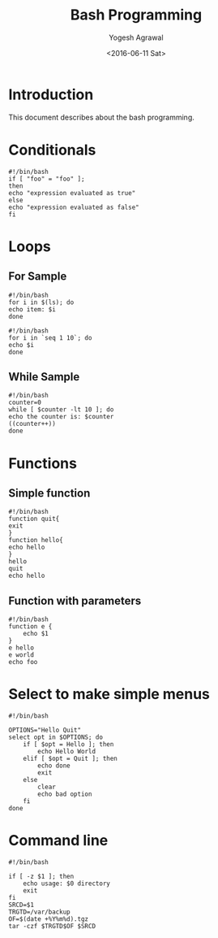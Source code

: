 #+Title: Bash Programming
#+Author: Yogesh Agrawal
#+Email: yogeshiiith@gmail.com
#+Date: <2016-06-11 Sat>

* Introduction
  This document describes about the bash programming.


* Conditionals
#+BEGIN_EXAMPLE
#!/bin/bash
if [ "foo" = "foo" ];
then
echo "expression evaluated as true"
else
echo "expression evaluated as false"
fi
#+END_EXAMPLE

* Loops
** For Sample
   #+BEGIN_EXAMPLE
   #!/bin/bash
   for i in $(ls); do
   echo item: $i
   done
   #+END_EXAMPLE

   #+BEGIN_EXAMPLE
   #!/bin/bash
   for i in `seq 1 10`; do
   echo $i
   done
   #+END_EXAMPLE

** While Sample
   #+BEGIN_EXAMPLE
   #!/bin/bash
   counter=0
   while [ $counter -lt 10 ]; do
   echo the counter is: $counter
   ((counter++))
   done
   #+END_EXAMPLE
* Functions
** Simple function
   #+BEGIN_EXAMPLE
   #!/bin/bash
   function quit{
   exit
   }
   function hello{
   echo hello
   }
   hello
   quit
   echo hello
   #+END_EXAMPLE

** Function with parameters
   #+BEGIN_EXAMPLE
   #!/bin/bash
   function e {
       echo $1
   }
   e hello
   e world
   echo foo
   #+END_EXAMPLE
* Select to make simple menus
  #+BEGIN_EXAMPLE
  #!/bin/bash
  
  OPTIONS="Hello Quit"
  select opt in $OPTIONS; do
      if [ $opt = Hello ]; then
          echo Hello World
      elif [ $opt = Quit ]; then
          echo done
          exit
      else
          clear
          echo bad option
      fi
  done
  #+END_EXAMPLE
* Command line
  #+BEGIN_EXAMPLE
  #!/bin/bash
  
  if [ -z $1 ]; then
      echo usage: $0 directory
      exit
  fi
  SRCD=$1
  TRGTD=/var/backup
  OF=$(date +%Y%m%d).tgz
  tar -czf $TRGTD$OF $SRCD
  #+END_EXAMPLE
